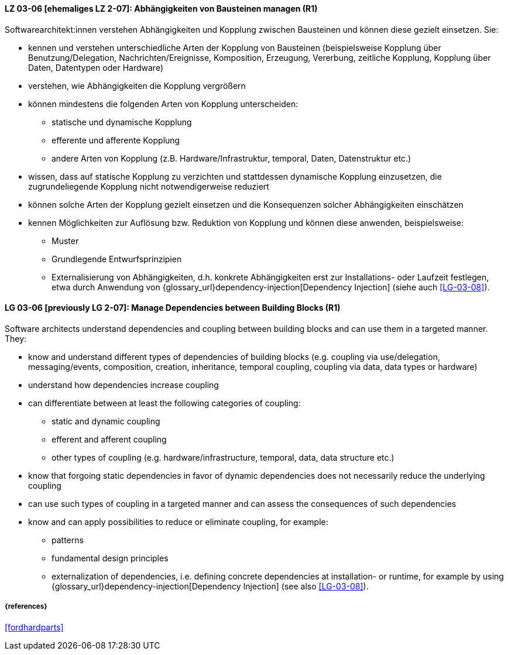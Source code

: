 // tag::DE[]

[[LG-03-06]]
==== LZ 03-06 [ehemaliges LZ 2-07]: Abhängigkeiten von Bausteinen managen (R1)

Softwarearchitekt:innen verstehen Abhängigkeiten und Kopplung zwischen Bausteinen und können diese gezielt einsetzen.
Sie:

* kennen und verstehen unterschiedliche Arten der Kopplung von Bausteinen (beispielsweise  Kopplung über Benutzung/Delegation, Nachrichten/Ereignisse, Komposition, Erzeugung, Vererbung, zeitliche Kopplung, Kopplung über Daten, Datentypen oder Hardware)
* verstehen, wie Abhängigkeiten die Kopplung vergrößern
* können mindestens die folgenden Arten von Kopplung unterscheiden:
** statische und dynamische Kopplung 
** efferente und afferente Kopplung 
** andere Arten von Kopplung (z.B. Hardware/Infrastruktur, temporal, Daten, Datenstruktur etc.)
* wissen, dass auf statische Kopplung zu verzichten und stattdessen dynamische Kopplung einzusetzen, die zugrundeliegende Kopplung nicht notwendigerweise reduziert
* können solche Arten der Kopplung gezielt einsetzen und die Konsequenzen solcher Abhängigkeiten einschätzen
* kennen Möglichkeiten zur Auflösung bzw. Reduktion von Kopplung und können diese anwenden, beispielsweise:
** Muster
// (siehe <<LZ-2-5, LZ 2-5>>)
** Grundlegende Entwurfsprinzipien
// (siehe <<LZ-2-6, LZ 2-6>>)
** Externalisierung von Abhängigkeiten, d.h. konkrete Abhängigkeiten erst zur Installations- oder Laufzeit festlegen, etwa durch Anwendung von
{glossary_url}dependency-injection[Dependency Injection] (siehe auch <<LG-03-08>>).


// end::DE[]

// tag::EN[]
[[LG-03-06]]
==== LG 03-06 [previously LG 2-07]: Manage Dependencies between Building Blocks (R1)

Software architects understand dependencies and coupling between building blocks and can use them in a targeted manner. They:

* know and understand different types of dependencies of building blocks (e.g. coupling via use/delegation, messaging/events, composition, creation, inheritance, temporal coupling, coupling via data, data types or hardware)
* understand how dependencies increase coupling
* can differentiate between at least the following categories of coupling:
** static and dynamic coupling 
** efferent and afferent coupling 
** other types of coupling (e.g. hardware/infrastructure, temporal,
   data, data structure etc.)
* know that forgoing static dependencies in favor of dynamic dependencies does not necessarily reduce the underlying coupling
* can use such types of coupling in a targeted manner and can assess the consequences of such dependencies
* know and can apply possibilities to reduce or eliminate coupling, for example:
** patterns
// (refer to <<LG-2-5, LG 2-5>>)
** fundamental design principles
// (refer to <<LG-2-6, LG 2-6>>)
** externalization of dependencies, i.e. defining concrete dependencies at installation- or runtime, for example by using
{glossary_url}dependency-injection[Dependency Injection] (see also <<LG-03-08>>).

// end::EN[]

===== {references}
<<fordhardparts>>